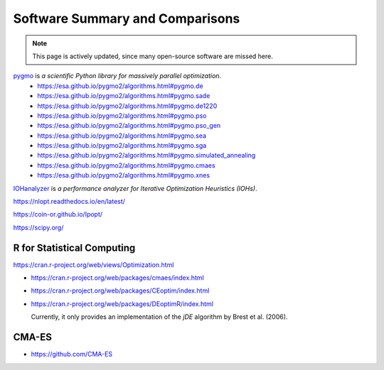 Software Summary and Comparisons
=================================

.. note:: This page is actively updated, since many open-source software are missed here.

`pygmo <https://esa.github.io/pygmo2/>`_ is *a scientific Python library for massively parallel optimization*.
  * https://esa.github.io/pygmo2/algorithms.html#pygmo.de
  * https://esa.github.io/pygmo2/algorithms.html#pygmo.sade
  * https://esa.github.io/pygmo2/algorithms.html#pygmo.de1220
  * https://esa.github.io/pygmo2/algorithms.html#pygmo.pso
  * https://esa.github.io/pygmo2/algorithms.html#pygmo.pso_gen
  * https://esa.github.io/pygmo2/algorithms.html#pygmo.sea
  * https://esa.github.io/pygmo2/algorithms.html#pygmo.sga
  * https://esa.github.io/pygmo2/algorithms.html#pygmo.simulated_annealing
  * https://esa.github.io/pygmo2/algorithms.html#pygmo.cmaes
  * https://esa.github.io/pygmo2/algorithms.html#pygmo.xnes

`IOHanalyzer <https://github.com/IOHprofiler/IOHanalyzer>`_ is *a performance analyzer for Iterative Optimization Heuristics (IOHs)*.

https://nlopt.readthedocs.io/en/latest/

https://coin-or.github.io/Ipopt/

https://scipy.org/

R for Statistical Computing
------

https://cran.r-project.org/web/views/Optimization.html

* https://cran.r-project.org/web/packages/cmaes/index.html

* https://cran.r-project.org/web/packages/CEoptim/index.html

* https://cran.r-project.org/web/packages/DEoptimR/index.html

  Currently, it only provides an implementation of the `jDE` algorithm by Brest et al. (2006).

CMA-ES
------

* https://github.com/CMA-ES
